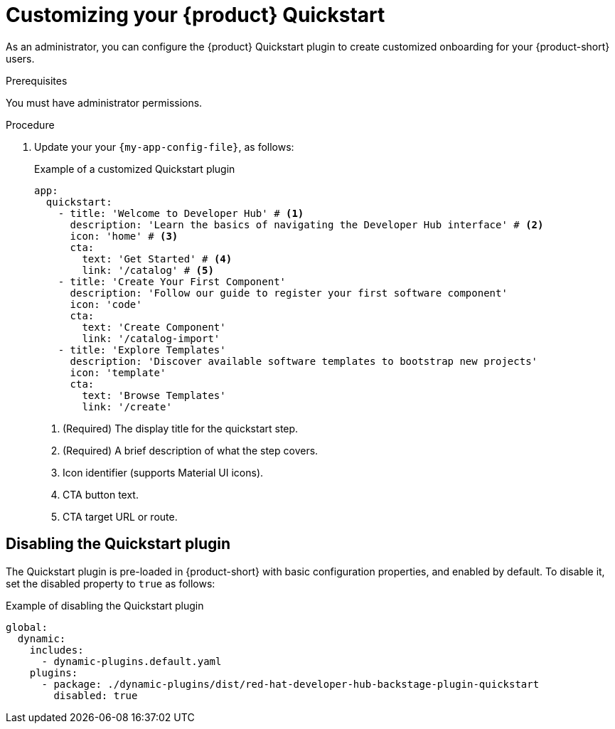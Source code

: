 [id="customizing-your-product-quickstart_{context}"]
= Customizing your {product} Quickstart

As an administrator, you can configure the {product} Quickstart plugin to create customized onboarding for your {product-short} users. 

.Prerequisites
You must have administrator permissions.

.Procedure
. Update your your `{my-app-config-file}`, as follows:
+
.Example of a customized Quickstart plugin 
[source,yaml]
----
app:
  quickstart:
    - title: 'Welcome to Developer Hub' # <1>
      description: 'Learn the basics of navigating the Developer Hub interface' # <2>
      icon: 'home' # <3>
      cta:
        text: 'Get Started' # <4>
        link: '/catalog' # <5>
    - title: 'Create Your First Component'
      description: 'Follow our guide to register your first software component'
      icon: 'code'
      cta:
        text: 'Create Component'
        link: '/catalog-import'
    - title: 'Explore Templates'
      description: 'Discover available software templates to bootstrap new projects'
      icon: 'template'
      cta:
        text: 'Browse Templates'
        link: '/create'
----
<1> (Required) The display title for the quickstart step.
<2> (Required) A brief description of what the step covers.
<3> Icon identifier (supports Material UI icons).
<4> CTA button text.
<5> CTA target URL or route.

== Disabling the Quickstart plugin
The Quickstart plugin is pre-loaded in {product-short} with basic configuration properties, and enabled by default. To disable it, set the disabled property to `true` as follows:

.Example of disabling the Quickstart plugin
[source,yaml]
----
global:
  dynamic:
    includes:
      - dynamic-plugins.default.yaml
    plugins:
      - package: ./dynamic-plugins/dist/red-hat-developer-hub-backstage-plugin-quickstart
        disabled: true
----